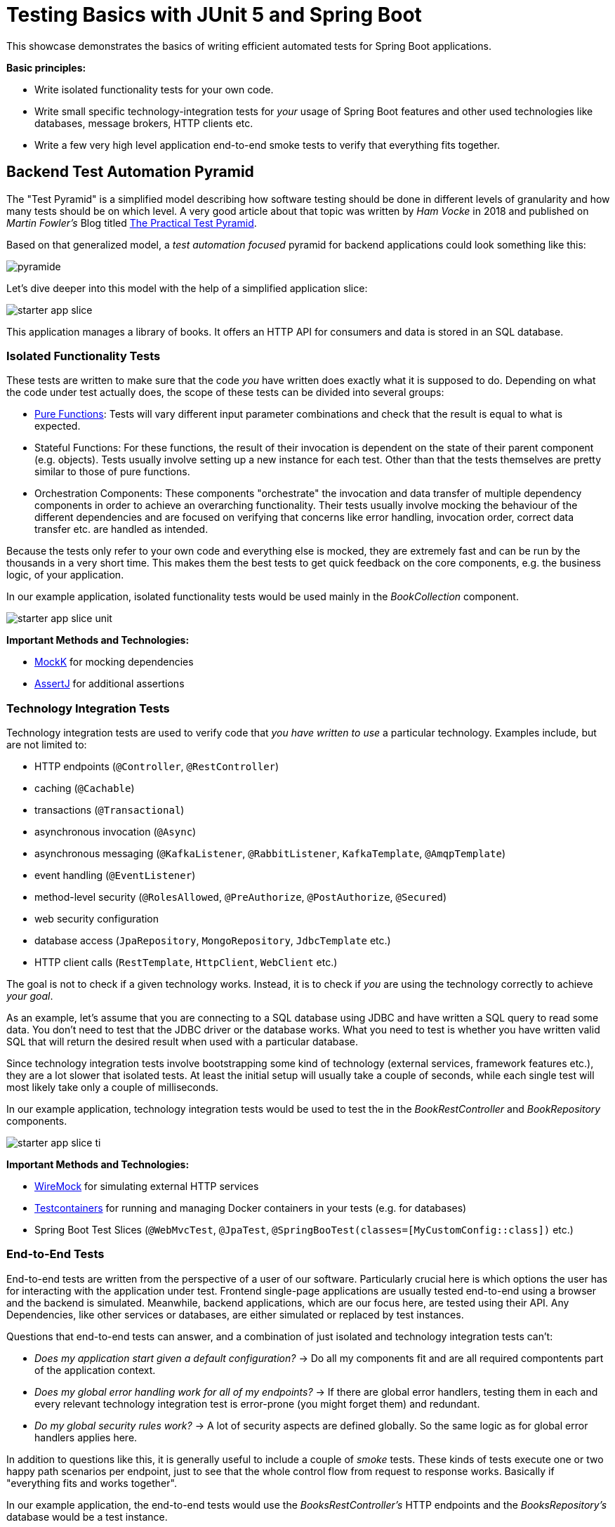 = Testing Basics with JUnit 5 and Spring Boot

This showcase demonstrates the basics of writing efficient automated tests for Spring Boot applications.

*Basic principles:*

- Write isolated functionality tests for your own code.
- Write small specific technology-integration tests for _your_ usage of Spring Boot features and other used technologies like databases, message brokers, HTTP clients etc.
- Write a few very high level application end-to-end smoke tests to verify that everything fits together.

== Backend Test Automation Pyramid

The "Test Pyramid" is a simplified model describing how software testing should be done in different levels of granularity and how many tests should be on which level.
A very good article about that topic was written by _Ham Vocke_ in 2018 and published on _Martin Fowler's_ Blog titled link:https://martinfowler.com/articles/practical-test-pyramid.html[The Practical Test Pyramid].

Based on that generalized model, a _test automation focused_ pyramid for backend applications could look something like this:

image::../assets/images/pyramide.svg[align="center"]

Let's dive deeper into this model with the help of a simplified application slice:

image::../assets/images/starter_app_slice.svg[align="center"]

This application manages a library of books.
It offers an HTTP API for consumers and data is stored in an SQL database.

=== Isolated Functionality Tests

These tests are written to make sure that the code _you_ have written does exactly what it is supposed to do.
Depending on what the code under test actually does, the scope of these tests can be divided into several groups:

- link:https://en.wikipedia.org/wiki/Pure_function[Pure Functions]: Tests will vary different input parameter combinations and check that the result is equal to what is expected.
- Stateful Functions: For these functions, the result of their invocation is dependent on the state of their parent component (e.g. objects).
Tests usually involve setting up a new instance for each test.
Other than that the tests themselves are pretty similar to those of pure functions.
- Orchestration Components: These components "orchestrate" the invocation and data transfer of multiple dependency components in order to achieve an overarching functionality.
Their tests usually involve mocking the behaviour of the different dependencies and are focused on verifying that concerns like error handling, invocation order, correct data transfer etc. are handled as intended.

Because the tests only refer to your own code and everything else is mocked, they are extremely fast and can be run by the thousands in a very short time.
This makes them the best tests to get quick feedback on the core components, e.g. the business logic, of your application.

In our example application, isolated functionality tests would be used mainly in the _BookCollection_ component.

image::../assets/images/starter_app_slice_unit.svg[align="center"]

**Important Methods and Technologies:**

- link:https://mockk.io[MockK] for mocking dependencies
- link:https://assertj.github.io/doc/[AssertJ] for additional assertions

=== Technology Integration Tests

Technology integration tests are used to verify code that _you have written to use_ a particular technology.
Examples include, but are not limited to:

- HTTP endpoints (`@Controller`, `@RestController`)
- caching (`@Cachable`)
- transactions (`@Transactional`)
- asynchronous invocation (`@Async`)
- asynchronous messaging (`@KafkaListener`, `@RabbitListener`, `KafkaTemplate`, `@AmqpTemplate`)
- event handling (`@EventListener`)
- method-level security (`@RolesAllowed`, `@PreAuthorize`, `@PostAuthorize`, `@Secured`)
- web security configuration
- database access (`JpaRepository`, `MongoRepository`, `JdbcTemplate` etc.)
- HTTP client calls (`RestTemplate`, `HttpClient`, `WebClient` etc.)

The goal is not to check if a given technology works.
Instead, it is to check if _you_ are using the technology correctly to achieve _your goal_.

As an example, let's assume that you are connecting to a SQL database using JDBC and have written a SQL query to read some data.
You don't need to test that the JDBC driver or the database works.
What you need to test is whether you have written valid SQL that will return the desired result when used with a particular database.

Since technology integration tests involve bootstrapping some kind of technology (external services, framework features etc.), they are a lot slower that isolated tests.
At least the initial setup will usually take a couple of seconds, while each single test will most likely take only a couple of milliseconds.

In our example application, technology integration tests would be used to test the in the _BookRestController_ and _BookRepository_ components.

image::../assets/images/starter_app_slice_ti.svg[align="center"]

**Important Methods and Technologies:**

- link:http://wiremock.org[WireMock] for simulating external HTTP services
- link:https://www.testcontainers.org[Testcontainers] for running and managing Docker containers in your tests (e.g. for databases)
- Spring Boot Test Slices (`@WebMvcTest`, `@JpaTest`, `@SpringBooTest(classes=[MyCustomConfig::class])` etc.)

=== End-to-End Tests

End-to-end tests are written from the perspective of a user of our software.
Particularly crucial here is which options the user has for interacting with the application under test.
Frontend single-page applications are usually tested end-to-end using a browser and the backend is simulated.
Meanwhile, backend applications, which are our focus here, are tested using their API.
Any Dependencies, like other services or databases, are either simulated or replaced by test instances.

Questions that end-to-end tests can answer, and a combination of just isolated and technology integration tests can't:

- _Does my application start given a default configuration?_
-> Do all my components fit and are all required compontents part of the application context.
- _Does my global error handling work for all of my endpoints?_
-> If there are global error handlers, testing them in each and every relevant technology integration test is error-prone (you might forget them) and redundant.
- _Do my global security rules work?_
-> A lot of security aspects are defined globally.
So the same logic as for global error handlers applies here.

In addition to questions like this, it is generally useful to include a couple of _smoke_ tests.
These kinds of tests execute one or two happy path scenarios per endpoint, just to see that the whole control flow from request to response works.
Basically if "everything fits and works together".

In our example application, the end-to-end tests would use the _BooksRestController's_ HTTP endpoints and the _BooksRepository's_ database would be a test instance.

image::../assets/images/starter_app_slice_e2e.svg[align="center"]

The scope of an end-to-end test starts with the available input channels of the application under test as they would be used in production and ends where the application's responsibility ends.

== Architecture & Testability

The impact of an application's architecture on its overall testability can be demonstrated using the following three examples.
Let's start with a rather abstracted and well-structured architecture and degrade that abstraction with each following example:

=== Example #1

Architecture #1 is basically the classical 3 layer architecture:

1. The _BooksRestController_ handles the translation of the HTTP protocol, and the _public language_ (external model) into business logic, and the internal domain model.
2. The _BooksCollection_ handles all core business logic and acts exclusively on the internal domain model.
3. The _BooksRepository_ is responsible for the persistence of the state of the internal domain model in some kind of database.

image::../assets/images/starter_design1.svg[align="center"]

Having a clear separation of concerns with each component focusing on a single job (e.g. translating business logic into SQL), it is very easy to also write tests that focus on that job and do not need to take too much else into consideration.

==== Isolated Functionality Tests

The _BooksCollection_ can be 100% tested in isolation, since it does not rely on any outside technology.
This component als contains all the important core behaviour for handling books.
What one might call _business logic_.

The dependency to the _BooksRepository_ is mocked and therefore completely under the tests' control.
So in this architecture our feedback loop for the most important parts of our application is very fast.

image::../assets/images/starter_design1_unit.svg[align="center"]

Both the _BooksRestController_ and _BooksRepository_ are such small components, who's only task is to translate business calls from and to a specific technology, that their isolated tests would cover the same scenarios that their technology integration will have to cover anyway.
Therefore, isolated tests for these components are not necessary.

==== Technology Integration Tests

Both the _BooksRestController_ and _BooksRepository_ components handle integration with different technologies.

image::../assets/images/starter_design1_ti.svg[align="center"]

_BooksRestController_ handles HTTP communication and translates our _public language_ into our internal domain model.
Tests for this component should therefore involve HTTP and focus on whether requests are understood and responses are created correctly.
(`@WebMvcTest`, `@WebFluxTest`)

_BooksRepository_ takes our SQL commands and uses a JDBC driver to talk to a database.
Tests for this component should involve a database in order to validate our commands are correctly written.
(`@JdbcTest`, `@DataJdbcTest`, `@DataJpaTest`, `@DataMongoTest`,etc)

==== End-to-End Tests

In this architecture, since everything else is already tested either by isolated or by technology integration tests, the only tests remaining are:

- Global security rules.
- Happy path _smoke_ tests.

image::../assets/images/starter_design1_e2e.svg[align="center"]

With those, our application is thoroughly tested and ready to be deployed.

=== Example #2

Architecture example #2 removes the "business" layer, or more general the technology-independent components.
Leaving the _BooksRestController_ to interact directly with the _BooksRepository_.

image::../assets/images/starter_design2.svg[align="center"]

This mix of responsibilities for the _BooksRestController_ has an immediate impact on the lower levels of the test automation pyramide.

==== Isolated Functionality & Technology Integration Tests

The two remaining components from example #1 contain technology specific code, which needs to be tested with technology integration tests.
There are no real _purely_ isolated testable components left.
But because the _business logic_ has to go somewhere, it is more than likely that all of that code would now be part of the _BooksRestController_.

This makes _BooksRestController_ the one component that now does two things: Translating our _public language_ from HTTP and executing _business logic_ upon these requests.
Therefore, it might be useful to write both isolated and technology integration tests for this component.

image::../assets/images/starter_design2_unit.svg[align="center"]

Writing those tests in a sustainable manner can be hard though.
Instead of writing tests which represent business rules and are based on business inputs and outcomes (aka the _value_ of your code), the tests now need to start and end with a technical perspective.
Technical data (e.g. request headers, query parameters, request / response abstractions etc.) need to be simulated as input.
That makes it hard to write tests that focus on those business value of your code.

Along with the new challenges for isolated tests, the technology integration tests are harder to write as well.

image::../assets/images/starter_design2_ti.svg[align="center"]

While the _BooksRestController_ tests of example #1 could focus solely on testing the translation of HTTP requests into responses, they now need to know all the business rules as well.
Just writing an example request and checking if the _BookCollection_ mock is invoked with the correct parameter is not possible when the requests are directly translated into actions and side effects.

==== End-to-End Tests

As with example #1, everything else is already tested either by isolated or technology integration tests, the only tests remaining are:

- Global security rules.
- Happy path _smoke_ tests.

image::../assets/images/starter_design2_e2e.svg[align="center"]

With those, our application is thoroughly - but also more challengingly - tested and ready to be deployed.

=== Example #3

Example #3 removes all concepts of separation of concern / layers and puts the _BooksRestController_ in charge of everything.
From translating the _public language_ to interacting directly with the database, all while also containing any _business logic_.
Basically there is no architecture, but there is a big ball of mud.

image::../assets/images/starter_design3.svg[align="center"]

Doing this, kills any hope for writing small and focused tests or having different kinds of tests at all.
Purely technical white-box isolated tests for a single do-it-all component are basically unmaintainable.
Each tests setup has to consider which database state to set up based on which logical path will be traversed based on a specific HTTP request.
This makes the tests fragile, complex to write and hard to understand.

image::../assets/images/starter_design3_e2e.svg[align="center"]

Without other components to mock, there is also no real advantage to writing technical integration tests.
Bootstrapping the application only partially does not really save any startup time but does add a lot more complexity.
Simply writing everything as end-to-end tests is usually the only option left.

=== Conclusion

With less design (e.g. fewer abstractions, bigger multi-use components etc.) in the production code, the ability to write efficient tests decreases.
From example #1 to #2 the difference is not yet as serious as from #2 to #3, so there is a point at which not all aspects of the application are testable without excessive effort.
The basic principle is: The better the production code is decomposed / structured, the more of it can be verified purely with isolated and individual technology integration tests.
